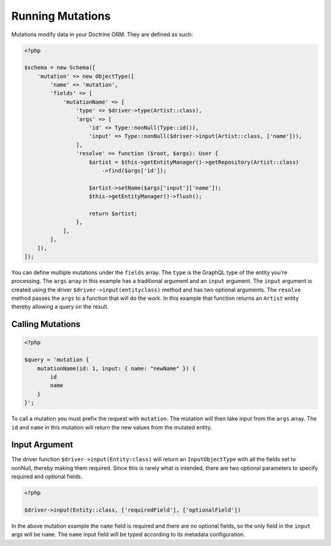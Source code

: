 Running Mutations
=================

Mutations modify data in your Doctrine ORM.  They are defined as such:

.. code-block:: php

  <?php

  $schema = new Schema([
      'mutation' => new ObjectType([
          'name' => 'mutation',
          'fields' => [
              'mutationName' => [
                  'type' => $driver->type(Artist::class),
                  'args' => [
                      'id' => Type::nonNull(Type::id()),
                      'input' => Type::nonNull($driver->input(Artist::class, ['name'])),
                  ],
                  'resolve' => function ($root, $args): User {
                      $artist = $this->getEntityManager()->getRepository(Artist::class)
                          ->find($args['id']);

                      $artist->setName($args['input']['name']);
                      $this->getEntityManager()->flush();

                      return $artist;
                  },
              ],
          ],
      ]),
  ]);

You can define multiple mutations under the ``fields`` array.  The ``type`` is
the GraphQL type of the entity you're processing.  The ``args`` array in this
example has a traditional argument and an ``input`` argument.  The ``input``
argument is created using the driver ``$driver->input(entityclass)`` method and
has two optional arguments.  The ``resolve`` method passes the ``args`` to
a function that will do the work.  In this example that function returns an
``Artist`` entity thereby allowing a query on the result.


Calling Mutations
-----------------

.. code-block:: php

  <?php

  $query = 'mutation {
      mutationName(id: 1, input: { name: "newName" }) {
          id
          name
      }
  }';

To call a mutation you must prefix the request with ``mutation``.  The mutation
will then take input from the ``args`` array.  The ``id`` and ``name`` in this
mutation will return the new values from the mutated entity.


Input Argument
--------------

The driver function ``$driver->input(Entity:class)`` will return an
``InputObjectType`` with all the fields set to nonNull, thereby making them
required.  Since this is rarely what is intended, there are two optional
parameters to specify required and optional fields.

.. code-block:: php

  <?php

  $driver->input(Entity::class, ['requiredField'], ['optionalField'])

In the above mutation example the ``name`` field is required and there are no
optional fields, so the only field in the ``input`` args will be ``name``.
The ``name`` input field will be typed according to its metadata configuration.